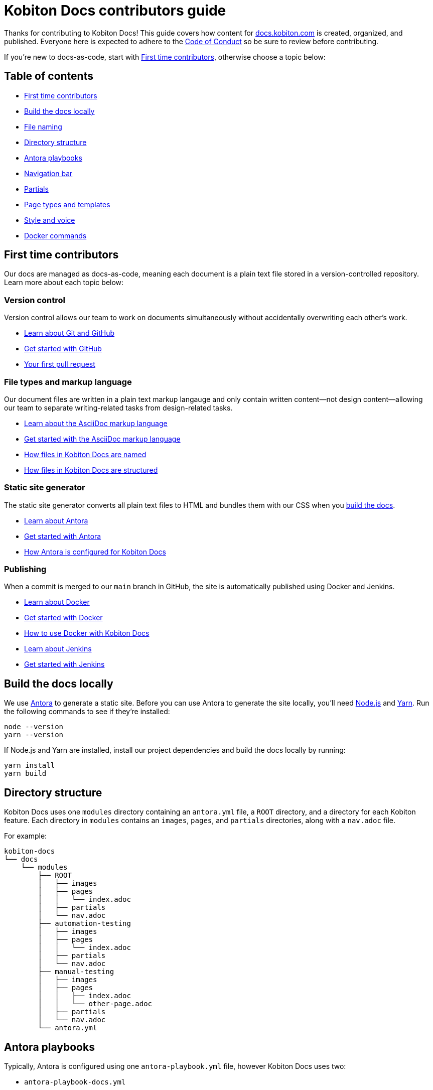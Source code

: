 = Kobiton Docs contributors guide

Thanks for contributing to Kobiton Docs! This guide covers how content for link:https://docs.kobiton.com/[docs.kobiton.com] is created, organized, and published. Everyone here is expected to adhere to the xref:CODE_OF_CONDUCT.adoc[Code of Conduct] so be sure to review before contributing.

If you're new to docs-as-code, start with xref:_first_time_contributors[], otherwise choose a topic below:

[#_table_of_contents]
== Table of contents

* xref:_first_time_contributors[]
* xref:_build_the_docs_locally[]
* xref:_file_naming[]
* xref:_directory_structure[]
* xref:_antora_playbooks[]
* xref:_navigation_bar[]
* xref:_partials[]
* xref:_page_types_and_templates[]
* xref:_style_and_voice[]
* xref:_docker_commands[]

[#_first_time_contributors]
== First time contributors

Our docs are managed as docs-as-code, meaning each document is a plain text file stored in a version-controlled repository. Learn more about each topic below:

=== Version control

Version control allows our team to work on documents simultaneously without accidentally overwriting each other's work.

* link:https://docs.github.com/en/get-started/using-git/about-git[Learn about Git and GitHub]
* link:https://docs.github.com/get-started/quickstart/hello-world[Get started with GitHub]
* link:https://docs.github.com/pull-requests/collaborating-with-pull-requests/proposing-changes-to-your-work-with-pull-requests/creating-a-pull-request[Your first pull request]

=== File types and markup language

Our document files are written in a plain text markup langauge and only contain written content--not design content--allowing our team to separate writing-related tasks from design-related tasks.

* link:https://docs.asciidoctor.org/asciidoc/latest/[Learn about the AsciiDoc markup language]
* link:https://asciidoctor.org/docs/asciidoc-writers-guide/[Get started with the AsciiDoc markup language]
* xref:_file_naming[How files in Kobiton Docs are named]
* xref:_directory_structure[How files in Kobiton Docs are structured]

=== Static site generator

The static site generator converts all plain text files to HTML and bundles them with our CSS when you xref:_build_the_docs_locally[build the docs].

* link:https://docs.antora.org/antora/latest/how-antora-works/[Learn about Antora]
* link:https://docs.antora.org/antora/latest/install-and-run-quickstart/[Get started with Antora]
* xref:_antora_playbooks[How Antora is configured for Kobiton Docs] 

=== Publishing

When a commit is merged to our `main` branch in GitHub, the site is automatically published using Docker and Jenkins.

* link:https://docs.docker.com/get-started/overview/[Learn about Docker]
* link:https://docs.docker.com/get-started/[Get started with Docker]
* xref:_docker_commands[How to use Docker with Kobiton Docs]
* link:https://www.jenkins.io/[Learn about Jenkins]
* link:https://www.jenkins.io/doc/pipeline/tour/getting-started/[Get started with Jenkins]

[#_build_the_docs_locally]
== Build the docs locally

We use link:https://docs.antora.org/antora/latest/how-antora-works/[Antora] to generate a static site. Before you can use Antora to generate the site locally, you'll need link:https://nodejs.org/[Node.js] and link:https://yarnpkg.com/[Yarn]. Run the following commands to see if they're installed:

[source,shell]
----
node --version
yarn --version
----

If Node.js and Yarn are installed, install our project dependencies and build the docs locally by running:

[source,shell]
----
yarn install
yarn build
----

[#_directory_structure]
== Directory structure

Kobiton Docs uses one `modules` directory containing an `antora.yml` file, a `ROOT` directory, and a directory for each Kobiton feature. Each directory in `modules` contains an `images`, `pages`, and `partials` directories, along with a `nav.adoc` file.

For example:

[source,]
----
kobiton-docs
└── docs
    └── modules
        ├── ROOT
        │   ├── images
        │   ├── pages
        │   │   └── index.adoc
        │   ├── partials
        │   └── nav.adoc
        ├── automation-testing
        │   ├── images
        │   ├── pages
        │   │   └── index.adoc
        │   ├── partials
        │   └── nav.adoc
        ├── manual-testing
        │   ├── images
        │   ├── pages
        │   │   ├── index.adoc
        │   │   └── other-page.adoc
        │   ├── partials
        │   └── nav.adoc
        └── antora.yml
----

[#_antora_playbooks]
== Antora playbooks

Typically, Antora is configured using one `antora-playbook.yml` file, however Kobiton Docs uses two:

* `antora-playbook-docs.yml`
* `antora-playbook-widget.yml`

The first playbook is used to configure link:https://docs.kobiton.com/[docs.kobiton.com], while the second is used to configure the help widget on link:https://portal.kobiton.com/[portal.kobiton.com]. Additionally, each playbook uses their own UI bundle for CSS styling:

* `ui-bundle-docs`
* `ui-bundle-widget`

In most cases, each Kobiton Docs playbook should match and the UI bundles should be unique.

[#_navigation_bar]
== Navigation bar

Each subdirectory in `modules` contains a dedicated `nav.adoc` file. When Antora builds the docs, `modules/antora.yml` will reference each `nav.adoc` and create the site's navigation bar.

For example, `antora.yml` will create the site's navigation bar by referencing `automation-testing/nav.adoc` and `manual-testing/nav.adoc`:

[source,]
----
kobiton-docs
└── docs
    └── modules
        ├── automation-testing
        │   └── nav.adoc
        ├── manual-testing
        │   └── nav.adoc
        └── antora.yml
----

To configure the navigation bar open a subdirectory in `modules` and edit the related `nav.adoc` file.

For example:

[source,asciidoc]
----
* xref:index.adoc[]
** desired-capabilities
*** xref:auto-generate-desired-capabilities.adoc[]
*** xref:list-of-desired-capabilities.adoc[]
** xref:download-appium-script.adoc[]
** xref:supported-client-libraries.adoc[]
----

[#_partials]
== Partials

You can use partials to reuse content accross the docs. _Global_ content (role requirements, pricing, etc.) is located within the `partials` directory in `ROOT`, while _feature-specific_ content (supported app filetypes, supported gestures, etc.) is located within the `partials` directory for that specific feature.

For example:

[source,]
----
kobiton-docs
└── docs
    └── modules
        ├── ROOT
        │   └── partials
        │       ├── pricing.adoc
        │       └── roles-page.adoc
        └── apps
            └── partials
                └── supported-filetypes.adoc
----

To reference a global partial, use the following `include` statement:

[source,asciidoc]
----
`include::ROOT:partial$<filename>.adoc`
----

To reference a feature-specific partial, use the following `include` statement:

[source,asciidoc]
----
`include::<feature>:partial$<filename>.adoc`
----

[#_file_naming]
== File naming

Files in Kobiton Docs follow these naming guidelines:

[cols="5,3,3"]
|===
|Naming Guideline|Before|After

|Only lowercase letters
|`This Is My TITLE`
|`this is my title`

|Replace spaces with dashes
|`this is my title`
|`this-is-my-title`

|Replace important symbols
|`i love c++ & c#`
|`i love cpp and csharp`

|Remove unimportant symbols
|`this: is my title!`
|`this is my title`
|===

For example:

[source,]
----
automation-testing
└──pages
    ├── desired-capabilities.adoc
    ├── download-appium-script.adoc
    ├── index.adoc
    └── supported-client-libraries.adoc
----

[#_page_types_and_templates]
== Page types and templates

We use the link:https://diataxis.fr/#[Diátaxis] framework to structure our docs. Each Diátaxis category corresponds to one of these templates. Add a template to your `.adoc` file to get started.

=== Tutorial page type

Tutorial docs walk users through their first time attempting a task. Everything a user needs should be available in the tutorial.

For example, a tutorial titled "Your first manual session" would state a learning objective, show the user how to start a session, offer an app for them to install, and walk them through a variety of test steps.

==== Tutorial template

[source,asciidoc]
----
= Title
:navtitle: Title

In this tutorial we'll walk you through your first$DESCRIPTION$

== Before you start

You'll need to download$DESCRIPTION$

== Step 1

Content.

== Step 2

Content.

. Sub-step
. Sub-step

----

=== How-to page type

How-to docs outline the steps for solving a specific problem. Unlike tutorials, How-tos only focus on a specific problem--not an entire process.

For example, a how-to doc titled "Download an app during a manual test session" would state the goal, give a line of context, and start step one assuming the user has _already_ launched a manual test session.

==== How-to template

[source,asciidoc]
----
= Title
:navtitle: Title

Learn how to$DESCRIPTION$

== Step 1

Explain and give steps.

== Step 2

Explain steps.

. Give step
. Give step

----

=== Reference page type

Reference docs describe a _product_, not a _process_. They're for users who know how to complete a proccess, but need more details about the _tools_ they use to complete a process.

For example, a reference doc titled "Desired capabilities" should list all desired capabilities along with their definition and a brief example. The reference doc shouldn't contain steps for modifying desired capabilities or walk users through their first automation session.

==== Reference template

[source,asciidoc]
----
= Title
:navtitle: Title

These are the $DESCRIPTION$ for $DESCRIPTION$

== Category one

Item.

Definiton.

Example.

== Category two

=== Item one

Definiton.

Example.

=== Item two

Definiton.

Example.

----

=== Explanation page type

Explanation docs explore a topic, which could include its context within culture, its context within Kobiton, how it got here, and where it's headed.

For example, an explanation doc titled "About biometric authentication" should explore a few key milestones in its global development, why It's important to test, and how Kobiton can help.

==== Explanation template

[source,asciidoc]
----
= Title
:navtitle: Title

<Topic does x$DESCRIPTION$>

== First item

Content.

== Second item

Content.

----

[#_style_and_voice]
== Style and voice

One day we'll create our own, but for now we follow the link:https://learn.microsoft.com/en-us/style-guide/brand-voice-above-all-simple-human[Microsoft Style Guide] for our style and voice.

[#_docker_commands]
== Docker commands

We use link:https://www.docker.com/[Docker] and link:https://www.jenkins.io/[Jenkins] to publish content to link:https://docs.kobiton.com/[docs.kobiton.com] and the help widget on link:https://portal.kobiton.com/[portal.kobiton.com].

=== `docs`

Images for link:https://docs.kobiton.com/[docs.kobiton.com] are built using the following Docker command:

[source,shell]
----
docker build -t kobiton/docs:1.0 -f docker/docs/Dockerfile .
----

=== `widget`

Images for the help widget on link:https://portal.kobiton.com/[portal.kobiton.com] are built using the following Docker command:

[source,shell]
----
docker build -t kobiton/widget:1.0 -f docker/widget/Dockerfile .
----
